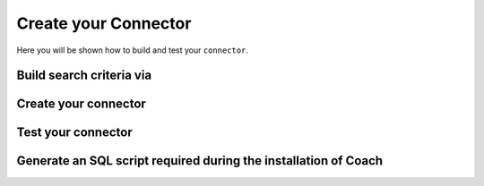 Create your Connector
=====================

Here you will be shown how to build and test your ``connector``.

=========================
Build search criteria via
=========================

=====================
Create your connector
=====================

===================
Test your connector
===================

================================================================
Generate an SQL script required during the installation of Coach
================================================================